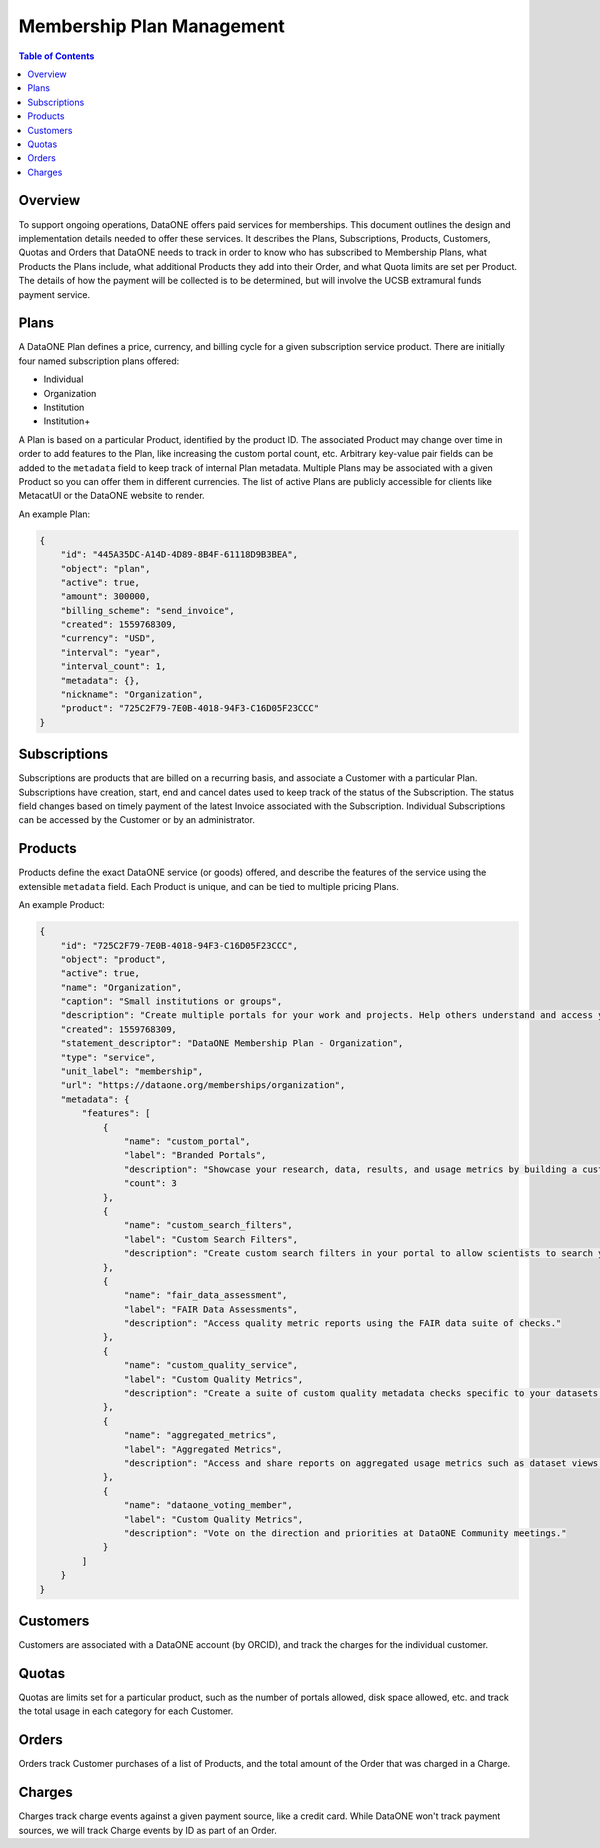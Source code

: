 Membership Plan Management
==========================

.. contents:: Table of Contents
    :depth: 2

Overview
--------

To support ongoing operations, DataONE offers paid services for memberships. This document outlines the design and implementation details needed to offer these services. It describes the Plans, Subscriptions, Products, Customers, Quotas and Orders that DataONE needs to track in order to know who has subscribed to Membership Plans, what Products the Plans include, what additional Products they add into their Order, and what Quota limits are set per Product. The details of how the payment will be collected is to be determined, but will involve the UCSB extramural funds payment service.

..
    @startuml images/overview.png
    !include ./plantuml-styles.txt
    'left to right direction
    class Plan {
    }
    class Product {
    }
    class Subscription {
    }
    class Customer {
    }
    class Order {
    }
    class Quota {
    }
    
    Subscription "1" --o "1" Product : "   associated with"
    Plan "1" -left-o "1" Subscription : "associated with"
    Customer "1" o-left- "1" Subscription : "associated with"
    Customer "1" --o "n" Order : "   associated with"
    Order "0" -right-o "n" Product : "associated with"
    Product "0"--o "n" Quota : "   associated with"
    
    @enduml
    
.. image:: images/overview.png

Plans
-----
A DataONE Plan defines a price, currency, and billing cycle for a given subscription service product.  There are initially four named subscription plans offered:

- Individual
- Organization
- Institution
- Institution+

A Plan is based on a particular Product, identified by the product ID.  The associated Product may change over time in order to add features to the Plan, like increasing the custom portal count, etc.  Arbitrary key-value pair fields can be added to the ``metadata`` field to keep track of internal Plan metadata.  Multiple Plans may be associated with a given Product so you can offer them in different currencies.  The list of active Plans are publicly accessible for clients like MetacatUI or the DataONE website to render.

..
    @startuml images/plan.png
    !include ./plantuml-styles.txt

    class Plan {
        id: string
        object: string
        active: boolean
        amount: integer
        billing_scheme: string
        created: integer
        currency: string
        interval: string
        interval_count: integer
        metadata: hash
        nickname: string
        product: string
        }
    @enduml

.. image:: images/plan.png

An example Plan:

.. code:: json

    {
        "id": "445A35DC-A14D-4D89-8B4F-61118D9B3BEA",
        "object": "plan",
        "active": true,
        "amount": 300000,
        "billing_scheme": "send_invoice", 
        "created": 1559768309,
        "currency": "USD",
        "interval": "year",
        "interval_count": 1,
        "metadata": {},
        "nickname": "Organization",
        "product": "725C2F79-7E0B-4018-94F3-C16D05F23CCC"
    }

Subscriptions
-------------

Subscriptions are products that are billed on a recurring basis, and associate a Customer with a particular Plan.  Subscriptions have creation, start, end and cancel dates used to keep track of the status of the Subscription.  The status field changes based on timely payment of the latest Invoice associated with the Subscription.  Individual Subscriptions can be accessed by the Customer or by an administrator.

..
    @startuml images/subscription.png
    !include ./plantuml-styles.txt

    class Subscription {
        id: string
        object: string
        billing: string
        billing_cycle_anchor: timestamp
        billing_thresholds: hash
        canceled_at: timestamp
        created: timestamp
        current_period_end: timestamp
        current_period_start: timestamp
        customer: string
        days_until_due: integer
        discount: hash
        ended_at: timestamp
        items: array of hashes
        latest_invoice: string
        metadata: hash
        plan: string
        quantity: integer
        start: timestamp
        start_date: timestamp
        status: string
        }
    @enduml

.. image:: images/subscription.png

Products
--------

Products define the exact DataONE service (or goods) offered, and describe the features of the service using the extensible ``metadata`` field.  Each Product is unique, and can be tied to multiple pricing Plans.

..
    @startuml images/product.png
    !include ./plantuml-styles.txt

    class Product {
        id: string
        object: string
        active: boolean
        name: string
        caption: string
        description: string
        created: timestamp
        statement_descriptor: string
        type: string
        unit_label: string
        url: string
        metadata: hash
    }
    @enduml

.. image:: images/product.png

An example Product:

.. code:: json

    {
        "id": "725C2F79-7E0B-4018-94F3-C16D05F23CCC",
        "object": "product",
        "active": true,
        "name": "Organization",
        "caption": "Small institutions or groups",
        "description": "Create multiple portals for your work and projects. Help others understand and access your data.",
        "created": 1559768309,
        "statement_descriptor": "DataONE Membership Plan - Organization",
        "type": "service",
        "unit_label": "membership",
        "url": "https://dataone.org/memberships/organization",
        "metadata": {
            "features": [
                {
                    "name": "custom_portal",
                    "label": "Branded Portals",
                    "description": "Showcase your research, data, results, and usage metrics by building a custom web portal.",
                    "count": 3
                },
                {
                    "name": "custom_search_filters",
                    "label": "Custom Search Filters",
                    "description": "Create custom search filters in your portal to allow scientists to search your holdings using filters appropriate to your field of science."
                },
                {
                    "name": "fair_data_assessment",
                    "label": "FAIR Data Assessments",
                    "description": "Access quality metric reports using the FAIR data suite of checks."
                },
                {
                    "name": "custom_quality_service",
                    "label": "Custom Quality Metrics",
                    "description": "Create a suite of custom quality metadata checks specific to your datasets."
                },
                {
                    "name": "aggregated_metrics",
                    "label": "Aggregated Metrics",
                    "description": "Access and share reports on aggregated usage metrics such as dataset views, data downloads, and dataset citations."
                },
                {
                    "name": "dataone_voting_member",
                    "label": "Custom Quality Metrics",
                    "description": "Vote on the direction and priorities at DataONE Community meetings."
                }
            ]
        }
    }

Customers
---------

Customers are associated with a DataONE account (by ORCID), and track the charges for the individual customer.
 
Quotas
------

Quotas are limits set for a particular product, such as the number of portals allowed, disk space allowed, etc. and track the total usage in each category for each Customer.

Orders
------

Orders track Customer purchases of a list of Products, and the total amount of the Order that was charged in a Charge.

Charges
-------

Charges track charge events against a given payment source, like a credit card.  While DataONE won't track payment sources, we will track Charge events by ID as part of an Order.
